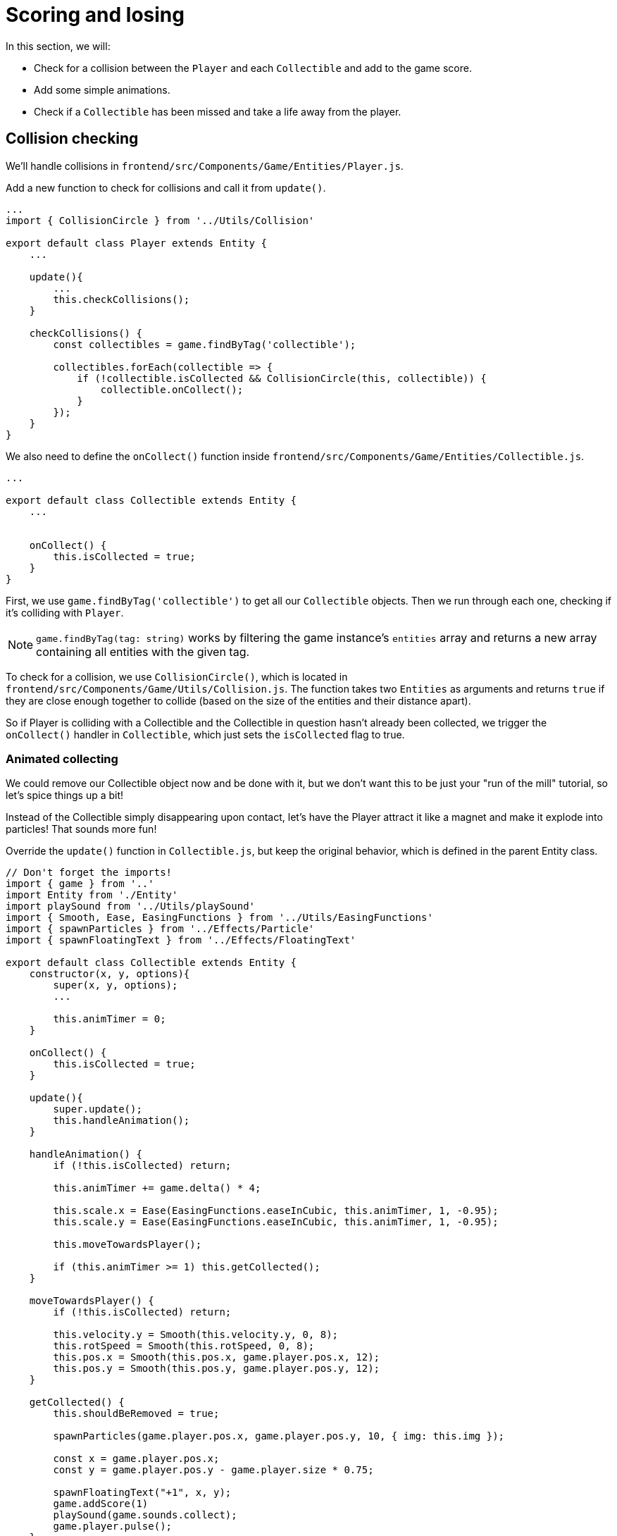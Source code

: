 = Scoring and losing
:page-slug: game-tutorial-scoring-and-losing
:page-description: Adding collision checks and lose conditions
:figure-caption!:

In this section, we will:

- Check for a collision between the `Player` and each `Collectible` and add to the game score.

- Add some simple animations.

- Check if a `Collectible` has been missed and take a life away from the player.

== Collision checking

We'll handle collisions in `frontend/src/Components/Game/Entities/Player.js`.

Add a new function to check for collisions and call it from `update()`.

[source,javascript]
-------------------
...
import { CollisionCircle } from '../Utils/Collision'

export default class Player extends Entity {
    ...

    update(){
        ...
        this.checkCollisions();
    }

    checkCollisions() {
        const collectibles = game.findByTag('collectible');

        collectibles.forEach(collectible => {
            if (!collectible.isCollected && CollisionCircle(this, collectible)) {
                collectible.onCollect();
            }
        });
    }
}
-------------------

We also need to define the `onCollect()` function inside `frontend/src/Components/Game/Entities/Collectible.js`.

[source,javascript]
-------------------
...

export default class Collectible extends Entity {
    ...

    
    onCollect() {
        this.isCollected = true;
    }
}
-------------------

First, we use `game.findByTag('collectible')` to get all our `Collectible` objects.
Then we run through each one, checking if it's colliding with `Player`.

[NOTE]
`game.findByTag(tag: string)` works by filtering the game instance's `entities` array and returns a new array containing all entities with the given tag.

To check for a collision, we use `CollisionCircle()`, which is located in `frontend/src/Components/Game/Utils/Collision.js`.
The function takes two `Entities` as arguments and returns `true` if they are close enough together to collide (based on the size of the entities and their distance apart).

So if Player is colliding with a Collectible and the Collectible in question hasn't already been collected, we trigger the `onCollect()` handler in `Collectible`, which just sets the `isCollected` flag to true.

=== Animated collecting

We could remove our Collectible object now and be done with it, but we don't want this to be just your "run of the mill" tutorial, so let's spice things up a bit!

Instead of the Collectible simply disappearing upon contact, let's have the Player attract it like a magnet and make it explode into particles! That sounds more fun!

Override the `update()` function in `Collectible.js`, but keep the original behavior, which is defined in the parent Entity class.

[source,javascript]
-------------------
// Don't forget the imports!
import { game } from '..'
import Entity from './Entity'
import playSound from '../Utils/playSound'
import { Smooth, Ease, EasingFunctions } from '../Utils/EasingFunctions'
import { spawnParticles } from '../Effects/Particle'
import { spawnFloatingText } from '../Effects/FloatingText'

export default class Collectible extends Entity {
    constructor(x, y, options){
        super(x, y, options);
        ...

        this.animTimer = 0;
    }

    onCollect() {
        this.isCollected = true;
    }

    update(){
        super.update();
        this.handleAnimation();
    }

    handleAnimation() {
        if (!this.isCollected) return;

        this.animTimer += game.delta() * 4;

        this.scale.x = Ease(EasingFunctions.easeInCubic, this.animTimer, 1, -0.95);
        this.scale.y = Ease(EasingFunctions.easeInCubic, this.animTimer, 1, -0.95);
        
        this.moveTowardsPlayer();

        if (this.animTimer >= 1) this.getCollected();
    }

    moveTowardsPlayer() {
        if (!this.isCollected) return;

        this.velocity.y = Smooth(this.velocity.y, 0, 8);
        this.rotSpeed = Smooth(this.rotSpeed, 0, 8);
        this.pos.x = Smooth(this.pos.x, game.player.pos.x, 12);
        this.pos.y = Smooth(this.pos.y, game.player.pos.y, 12);
    }

    getCollected() {
        this.shouldBeRemoved = true;

        spawnParticles(game.player.pos.x, game.player.pos.y, 10, { img: this.img });

        const x = game.player.pos.x;
        const y = game.player.pos.y - game.player.size * 0.75;

        spawnFloatingText("+1", x, y);
        game.addScore(1)
        playSound(game.sounds.collect);
        game.player.pulse();
    }
}
-------------------

Note that we haven't yet defined the player's `pulse()` function, so the game will crash when there's a collision.
We'll do that next, but first, let's break down this code.

Once we set our `isCollected` value to true, things start to happen.

In `handleAnimation()`, we:

* Advance the `animTimer` property by `game.delta() * 4`.

** Using `game.delta() * 4` means that we want `animTimer` to be incremented by `1` every `0.25` seconds.
The higher the multiplier, the faster we increment it.
[NOTE]
If you're confused by that last statement, here's a more detailed explanation.
Multiplying the delta by a number increments `animTimer` faster according to the multiplier, so game.delta() * 2  increases `animTimer` by 1 in half a second, game.delta() * 4  increases it by 1 in a quarter of a second, and so on.
Internally, `delta()` calls 1 / game.frameRate(), which gives us the time passed since the last frame was rendered. So if you're running at 60 frames per second, 60 * (1 / frameRate()) = 1.

* Use the `animTimer` value to do some `EasingFunctions` and shrink the scale from 1 to 0.05.

** We're not going all the way down to `0`, because that might create some minor glitches, but it doesn't make any difference visually, so a tiny value is fine.

At the same time, in `moveTowardsPlayer()`, we do several things at once.

* `this.velocity.y = Smooth(this.velocity.y, 0, 8)` - Gradually disable the existing vertical velocity.

* `this.rotSpeed = Smooth(this.rotSpeed, 0, 8)` - Start spinning wildly.

* `this.pos.x = Smooth(this.pos.x, game.player.pos.x, 12)`.

* `this.pos.y = Smooth(this.pos.y, game.player.pos.y, 12)` - Quickly move towards the player location.

Once `animTimer` reaches `1` (in about `0.25` seconds, since we're multiplying the delta by `4`), the easing animation will be over, and that's when the actual collecting happens with `getCollected()`.

Finally, in `getCollected()`, we:

* Set the `shouldBeRemoved` flag to `true`.

** This game template already has code that handles removal of entities which have the `shouldBeRemoved` flag set, so that's all we need to do to make it happen.

* Spawn `10` particles at the player's position and give them the same image as the `Collectible`.

* Spawn a `+1` floating text a little above the player.

* Add `1` to the game score.

* Play the `collect` sound.

* Call `game.player.pulse()`, which resets the player's `pulse` animation.

We don't have that animation yet, so let's set it up!

[NOTE] 
Remember when we assigned the `game.player` property to the `gameInstance`? We finally make use of it here. Another way to find the player object would be to set the `"player"` tag inside of `Player`, then do something like `const player = game.findByTag('player')[0];`.

Now let's make some more changes to `frontend/src/Components/Game/Entities/Player.js`.

[source,javascript]
-------------------
// Don't forget to import `Ease` and `EasingFunctions`.
import { game } from '..'
import Entity from './Entity'
import { Smooth, Ease, EasingFunctions } from '../Utils/EasingFunctions'
import { CollisionCircle } from '../Utils/Collision'

export default class Player extends Entity {
    constructor(x, y, options){
        super(x, y, options);
        ...

        this.animTimer = 0;
    }

    update(){
        ...
        this.handleAnimation();
    }

    handleAnimation() {
        if (this.animTimer > 1) return;

        this.animTimer += game.delta();

        const intensity = 0.3;
        this.scale.x = Ease(EasingFunctions.easeOutElastic, this.animTimer, 1 + intensity, -intensity);
        this.scale.y = Ease(EasingFunctions.easeOutElastic, this.animTimer, 1 - intensity, +intensity);
    }

    pulse() {
        this.animTimer = 0;
    }
}
-------------------

As you can see, it's similar to the animation setup in `Collectible`.

We increment the `animTimer` property as long as it's below `1`, because our `EasingFunctions` only work for values between `0` and `1`.

Then we modify the scale again, but this time we're using the `easeOutElastic` function, which gives us a nice bouncy effect.

The `pulse()` function just resets the `animTimer` to `0`, which restarts the animation.

image:https://i.imgur.com/EcVO5ZU.gif[alt="screenshot player"]

Now it's looking better!

== Checking for missed collectibles

We need a way to lose the game, too!

To do that, we have to check if any of the collectibles went past the player and off the screen.

Let's go back to `frontend/src/Components/Game/Entities/Collectible.js` and add that check.

[source,javascript]
-------------------
import { game } from '..'
...

export default class Collectible extends Entity {
    ...

    update(){
        ...
        this.checkIfMissed();
    }

    checkIfMissed() {
        if (game.gameOver) return;

        const isBelowScreen = this.pos.y > game.height + this.size / 2;
        if (isBelowScreen) this.onMiss();
    }

    onMiss() {
        game.loseLife();
        playSound(game.sounds.loselife);
        game.camera.shake(0.25, 12);
        this.shouldBeRemoved = true;
    }
}
-------------------

First, we check the Collectible's `pos.y` coordinate, and if it's higher than the lower edge of the screen, we trigger the `onMiss()` function. In `onMiss()`, we:

* Trigger a `game.loseLife` function.

** The template makes sure that the game automatically ends when there are no lives left.

* Play a `loselife` sound.

* Shake the camera a bit to amplify the negative effect.

* Set the `shouldBeRemoved` flag to `true`, so that our object will be deleted from memory in the next frame.

image:https://i.imgur.com/ptLizkT.gif[alt="screenshot player"]

[NOTE]
Deleting unused objects from memory is an especially important step in every game in order to prevent memory leaks, which can result in performance slowdown and eventually a crash.

== Wrapping up

Our game is now playable!

In the <<game-tutorial-managing-difficulty#,next section>>, we'll add some difficulty management, so that the game gets progressively harder as it's played.